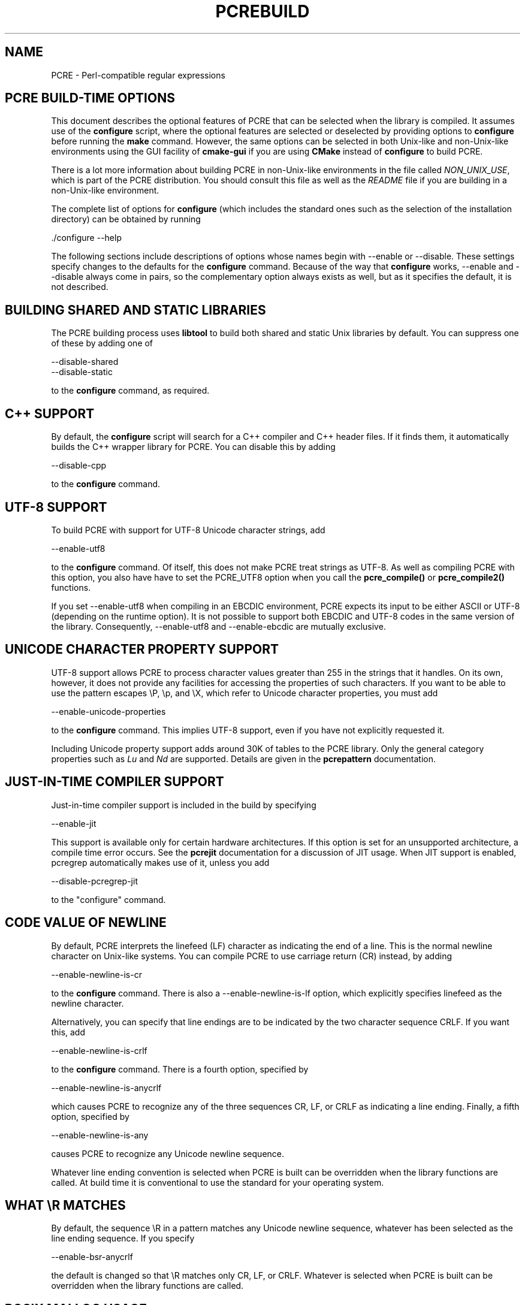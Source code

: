 .TH PCREBUILD 3
.SH NAME
PCRE - Perl-compatible regular expressions
.
.
.SH "PCRE BUILD-TIME OPTIONS"
.rs
.sp
This document describes the optional features of PCRE that can be selected when
the library is compiled. It assumes use of the \fBconfigure\fP script, where
the optional features are selected or deselected by providing options to
\fBconfigure\fP before running the \fBmake\fP command. However, the same
options can be selected in both Unix-like and non-Unix-like environments using
the GUI facility of \fBcmake-gui\fP if you are using \fBCMake\fP instead of
\fBconfigure\fP to build PCRE.
.P
There is a lot more information about building PCRE in non-Unix-like
environments in the file called \fINON_UNIX_USE\fP, which is part of the PCRE
distribution. You should consult this file as well as the \fIREADME\fP file if
you are building in a non-Unix-like environment.
.P
The complete list of options for \fBconfigure\fP (which includes the standard
ones such as the selection of the installation directory) can be obtained by
running
.sp
  ./configure --help
.sp
The following sections include descriptions of options whose names begin with
--enable or --disable. These settings specify changes to the defaults for the
\fBconfigure\fP command. Because of the way that \fBconfigure\fP works,
--enable and --disable always come in pairs, so the complementary option always
exists as well, but as it specifies the default, it is not described.
.
.
.SH "BUILDING SHARED AND STATIC LIBRARIES"
.rs
.sp
The PCRE building process uses \fBlibtool\fP to build both shared and static
Unix libraries by default. You can suppress one of these by adding one of
.sp
  --disable-shared
  --disable-static
.sp
to the \fBconfigure\fP command, as required.
.
.
.SH "C++ SUPPORT"
.rs
.sp
By default, the \fBconfigure\fP script will search for a C++ compiler and C++
header files. If it finds them, it automatically builds the C++ wrapper library
for PCRE. You can disable this by adding
.sp
  --disable-cpp
.sp
to the \fBconfigure\fP command.
.
.
.SH "UTF-8 SUPPORT"
.rs
.sp
To build PCRE with support for UTF-8 Unicode character strings, add
.sp
  --enable-utf8
.sp
to the \fBconfigure\fP command. Of itself, this does not make PCRE treat
strings as UTF-8. As well as compiling PCRE with this option, you also have
have to set the PCRE_UTF8 option when you call the \fBpcre_compile()\fP
or \fBpcre_compile2()\fP functions.
.P
If you set --enable-utf8 when compiling in an EBCDIC environment, PCRE expects
its input to be either ASCII or UTF-8 (depending on the runtime option). It is
not possible to support both EBCDIC and UTF-8 codes in the same version of the
library. Consequently, --enable-utf8 and --enable-ebcdic are mutually
exclusive.
.
.
.SH "UNICODE CHARACTER PROPERTY SUPPORT"
.rs
.sp
UTF-8 support allows PCRE to process character values greater than 255 in the
strings that it handles. On its own, however, it does not provide any
facilities for accessing the properties of such characters. If you want to be
able to use the pattern escapes \eP, \ep, and \eX, which refer to Unicode
character properties, you must add
.sp
  --enable-unicode-properties
.sp
to the \fBconfigure\fP command. This implies UTF-8 support, even if you have
not explicitly requested it.
.P
Including Unicode property support adds around 30K of tables to the PCRE
library. Only the general category properties such as \fILu\fP and \fINd\fP are
supported. Details are given in the
.\" HREF
\fBpcrepattern\fP
.\"
documentation.
.
.
.SH "JUST-IN-TIME COMPILER SUPPORT"
.rs
.sp
Just-in-time compiler support is included in the build by specifying
.sp
  --enable-jit
.sp
This support is available only for certain hardware architectures. If this 
option is set for an unsupported architecture, a compile time error occurs.
See the 
.\" HREF
\fBpcrejit\fP
.\"
documentation for a discussion of JIT usage. When JIT support is enabled,
pcregrep automatically makes use of it, unless you add
.sp
  --disable-pcregrep-jit 
.sp  
to the "configure" command. 
.
.
.SH "CODE VALUE OF NEWLINE"
.rs
.sp
By default, PCRE interprets the linefeed (LF) character as indicating the end
of a line. This is the normal newline character on Unix-like systems. You can
compile PCRE to use carriage return (CR) instead, by adding
.sp
  --enable-newline-is-cr
.sp
to the \fBconfigure\fP command. There is also a --enable-newline-is-lf option,
which explicitly specifies linefeed as the newline character.
.sp
Alternatively, you can specify that line endings are to be indicated by the two
character sequence CRLF. If you want this, add
.sp
  --enable-newline-is-crlf
.sp
to the \fBconfigure\fP command. There is a fourth option, specified by
.sp
  --enable-newline-is-anycrlf
.sp
which causes PCRE to recognize any of the three sequences CR, LF, or CRLF as
indicating a line ending. Finally, a fifth option, specified by
.sp
  --enable-newline-is-any
.sp
causes PCRE to recognize any Unicode newline sequence.
.P
Whatever line ending convention is selected when PCRE is built can be
overridden when the library functions are called. At build time it is
conventional to use the standard for your operating system.
.
.
.SH "WHAT \eR MATCHES"
.rs
.sp
By default, the sequence \eR in a pattern matches any Unicode newline sequence,
whatever has been selected as the line ending sequence. If you specify
.sp
  --enable-bsr-anycrlf
.sp
the default is changed so that \eR matches only CR, LF, or CRLF. Whatever is
selected when PCRE is built can be overridden when the library functions are
called.
.
.
.SH "POSIX MALLOC USAGE"
.rs
.sp
When PCRE is called through the POSIX interface (see the
.\" HREF
\fBpcreposix\fP
.\"
documentation), additional working storage is required for holding the pointers
to capturing substrings, because PCRE requires three integers per substring,
whereas the POSIX interface provides only two. If the number of expected
substrings is small, the wrapper function uses space on the stack, because this
is faster than using \fBmalloc()\fP for each call. The default threshold above
which the stack is no longer used is 10; it can be changed by adding a setting
such as
.sp
  --with-posix-malloc-threshold=20
.sp
to the \fBconfigure\fP command.
.
.
.SH "HANDLING VERY LARGE PATTERNS"
.rs
.sp
Within a compiled pattern, offset values are used to point from one part to
another (for example, from an opening parenthesis to an alternation
metacharacter). By default, two-byte values are used for these offsets, leading
to a maximum size for a compiled pattern of around 64K. This is sufficient to
handle all but the most gigantic patterns. Nevertheless, some people do want to
process truyl enormous patterns, so it is possible to compile PCRE to use
three-byte or four-byte offsets by adding a setting such as
.sp
  --with-link-size=3
.sp
to the \fBconfigure\fP command. The value given must be 2, 3, or 4. Using
longer offsets slows down the operation of PCRE because it has to load
additional bytes when handling them.
.
.
.SH "AVOIDING EXCESSIVE STACK USAGE"
.rs
.sp
When matching with the \fBpcre_exec()\fP function, PCRE implements backtracking
by making recursive calls to an internal function called \fBmatch()\fP. In
environments where the size of the stack is limited, this can severely limit
PCRE's operation. (The Unix environment does not usually suffer from this
problem, but it may sometimes be necessary to increase the maximum stack size.
There is a discussion in the
.\" HREF
\fBpcrestack\fP
.\"
documentation.) An alternative approach to recursion that uses memory from the
heap to remember data, instead of using recursive function calls, has been
implemented to work round the problem of limited stack size. If you want to
build a version of PCRE that works this way, add
.sp
  --disable-stack-for-recursion
.sp
to the \fBconfigure\fP command. With this configuration, PCRE will use the
\fBpcre_stack_malloc\fP and \fBpcre_stack_free\fP variables to call memory
management functions. By default these point to \fBmalloc()\fP and
\fBfree()\fP, but you can replace the pointers so that your own functions are
used instead.
.P
Separate functions are provided rather than using \fBpcre_malloc\fP and
\fBpcre_free\fP because the usage is very predictable: the block sizes
requested are always the same, and the blocks are always freed in reverse
order. A calling program might be able to implement optimized functions that
perform better than \fBmalloc()\fP and \fBfree()\fP. PCRE runs noticeably more
slowly when built in this way. This option affects only the \fBpcre_exec()\fP
function; it is not relevant for \fBpcre_dfa_exec()\fP.
.
.
.SH "LIMITING PCRE RESOURCE USAGE"
.rs
.sp
Internally, PCRE has a function called \fBmatch()\fP, which it calls repeatedly
(sometimes recursively) when matching a pattern with the \fBpcre_exec()\fP
function. By controlling the maximum number of times this function may be
called during a single matching operation, a limit can be placed on the
resources used by a single call to \fBpcre_exec()\fP. The limit can be changed
at run time, as described in the
.\" HREF
\fBpcreapi\fP
.\"
documentation. The default is 10 million, but this can be changed by adding a
setting such as
.sp
  --with-match-limit=500000
.sp
to the \fBconfigure\fP command. This setting has no effect on the
\fBpcre_dfa_exec()\fP matching function.
.P
In some environments it is desirable to limit the depth of recursive calls of
\fBmatch()\fP more strictly than the total number of calls, in order to
restrict the maximum amount of stack (or heap, if --disable-stack-for-recursion
is specified) that is used. A second limit controls this; it defaults to the
value that is set for --with-match-limit, which imposes no additional
constraints. However, you can set a lower limit by adding, for example,
.sp
  --with-match-limit-recursion=10000
.sp
to the \fBconfigure\fP command. This value can also be overridden at run time.
.
.
.SH "CREATING CHARACTER TABLES AT BUILD TIME"
.rs
.sp
PCRE uses fixed tables for processing characters whose code values are less
than 256. By default, PCRE is built with a set of tables that are distributed
in the file \fIpcre_chartables.c.dist\fP. These tables are for ASCII codes
only. If you add
.sp
  --enable-rebuild-chartables
.sp
to the \fBconfigure\fP command, the distributed tables are no longer used.
Instead, a program called \fBdftables\fP is compiled and run. This outputs the
source for new set of tables, created in the default locale of your C runtime
system. (This method of replacing the tables does not work if you are cross
compiling, because \fBdftables\fP is run on the local host. If you need to
create alternative tables when cross compiling, you will have to do so "by
hand".)
.
.
.SH "USING EBCDIC CODE"
.rs
.sp
PCRE assumes by default that it will run in an environment where the character
code is ASCII (or Unicode, which is a superset of ASCII). This is the case for
most computer operating systems. PCRE can, however, be compiled to run in an
EBCDIC environment by adding
.sp
  --enable-ebcdic
.sp
to the \fBconfigure\fP command. This setting implies
--enable-rebuild-chartables. You should only use it if you know that you are in
an EBCDIC environment (for example, an IBM mainframe operating system). The
--enable-ebcdic option is incompatible with --enable-utf8.
.
.
.SH "PCREGREP OPTIONS FOR COMPRESSED FILE SUPPORT"
.rs
.sp
By default, \fBpcregrep\fP reads all files as plain text. You can build it so
that it recognizes files whose names end in \fB.gz\fP or \fB.bz2\fP, and reads
them with \fBlibz\fP or \fBlibbz2\fP, respectively, by adding one or both of
.sp
  --enable-pcregrep-libz
  --enable-pcregrep-libbz2
.sp
to the \fBconfigure\fP command. These options naturally require that the
relevant libraries are installed on your system. Configuration will fail if
they are not.
.
.
.SH "PCREGREP BUFFER SIZE"
.rs
.sp
\fBpcregrep\fP uses an internal buffer to hold a "window" on the file it is
scanning, in order to be able to output "before" and "after" lines when it
finds a match. The size of the buffer is controlled by a parameter whose
default value is 20K. The buffer itself is three times this size, but because
of the way it is used for holding "before" lines, the longest line that is
guaranteed to be processable is the parameter size. You can change the default
parameter value by adding, for example,
.sp
  --with-pcregrep-bufsize=50K
.sp
to the \fBconfigure\fP command. The caller of \fPpcregrep\fP can, however,
override this value by specifying a run-time option.
.
.
.SH "PCRETEST OPTION FOR LIBREADLINE SUPPORT"
.rs
.sp
If you add
.sp
  --enable-pcretest-libreadline
.sp
to the \fBconfigure\fP command, \fBpcretest\fP is linked with the
\fBlibreadline\fP library, and when its input is from a terminal, it reads it
using the \fBreadline()\fP function. This provides line-editing and history
facilities. Note that \fBlibreadline\fP is GPL-licensed, so if you distribute a
binary of \fBpcretest\fP linked in this way, there may be licensing issues.
.P
Setting this option causes the \fB-lreadline\fP option to be added to the
\fBpcretest\fP build. In many operating environments with a sytem-installed
\fBlibreadline\fP this is sufficient. However, in some environments (e.g.
if an unmodified distribution version of readline is in use), some extra
configuration may be necessary. The INSTALL file for \fBlibreadline\fP says
this:
.sp
  "Readline uses the termcap functions, but does not link with the
  termcap or curses library itself, allowing applications which link
  with readline the to choose an appropriate library."
.sp
If your environment has not been set up so that an appropriate library is
automatically included, you may need to add something like
.sp
  LIBS="-ncurses"
.sp
immediately before the \fBconfigure\fP command.
.
.
.SH "SEE ALSO"
.rs
.sp
\fBpcreapi\fP(3), \fBpcre_config\fP(3).
.
.
.SH AUTHOR
.rs
.sp
.nf
Philip Hazel
University Computing Service
Cambridge CB2 3QH, England.
.fi
.
.
.SH REVISION
.rs
.sp
.nf
Last updated: 06 September 2011
Copyright (c) 1997-2011 University of Cambridge.
.fi
